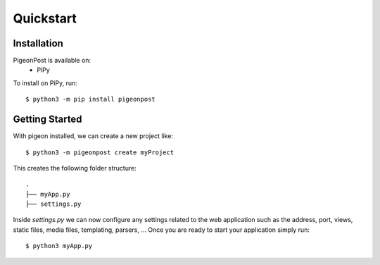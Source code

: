 Quickstart
==========


Installation
------------
PigeonPost is available on:
 * PiPy

To install on PiPy, run::

    $ python3 -m pip install pigeonpost


Getting Started
---------------
With pigeon installed, we can create a new project like::

    $ python3 -m pigeonpost create myProject

This creates the following folder structure::

    .
    ├── myApp.py
    ├── settings.py

Inside `settings.py` we can now configure any settings related to the web application such as the address, port, views, static files, media files, templating, parsers, ...
Once you are ready to start your application simply run::

    $ python3 myApp.py

